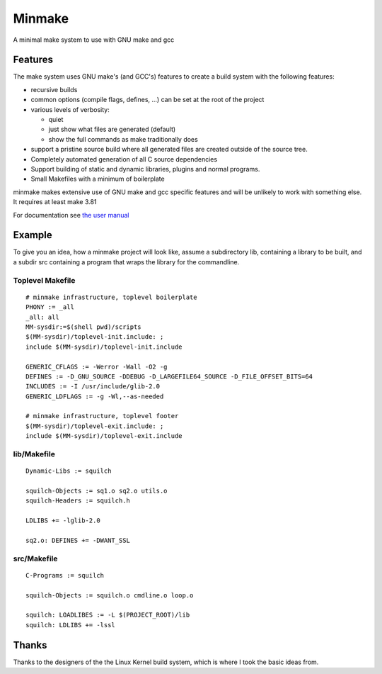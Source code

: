 =========
 Minmake
=========

A minimal make system to use with GNU make and gcc

Features
========

The make system uses GNU make's (and GCC's) features to create a build system
with the following features:

- recursive builds
- common options (compile flags, defines, ...) can be set at the
  root of the project
- various levels of verbosity:

  - quiet
  - just show what files are generated (default)
  - show the full commands as make traditionally does

- support a pristine source build where all generated files are created
  outside of the source tree.
- Completely automated generation of all C source dependencies
- Support building of static and dynamic libraries, plugins
  and normal programs.
- Small Makefiles with a minimum of boilerplate

minmake makes extensive use of GNU make and gcc specific features and will
be unlikely to work with something else. It requires at least make 3.81

For documentation see `the user manual`_

.. _the user manual: doc/user-manual.rst


Example
=======
To give you an idea, how a minmake project will look like, assume a
subdirectory lib, containing a library to be built, and a subdir src
containing a program that wraps the library for the commandline.

Toplevel Makefile
-----------------
::

  # minmake infrastructure, toplevel boilerplate
  PHONY := _all
  _all: all
  MM-sysdir:=$(shell pwd)/scripts
  $(MM-sysdir)/toplevel-init.include: ;
  include $(MM-sysdir)/toplevel-init.include
   
  GENERIC_CFLAGS := -Werror -Wall -O2 -g
  DEFINES := -D_GNU_SOURCE -DDEBUG -D_LARGEFILE64_SOURCE -D_FILE_OFFSET_BITS=64
  INCLUDES := -I /usr/include/glib-2.0
  GENERIC_LDFLAGS := -g -Wl,--as-needed
   
  # minmake infrastructure, toplevel footer
  $(MM-sysdir)/toplevel-exit.include: ;
  include $(MM-sysdir)/toplevel-exit.include


lib/Makefile
------------
::

  Dynamic-Libs := squilch

  squilch-Objects := sq1.o sq2.o utils.o
  squilch-Headers := squilch.h
   
  LDLIBS += -lglib-2.0
   
  sq2.o: DEFINES += -DWANT_SSL


src/Makefile
------------
::

  C-Programs := squilch
   
  squilch-Objects := squilch.o cmdline.o loop.o
   
  squilch: LOADLIBES := -L $(PROJECT_ROOT)/lib
  squilch: LDLIBS += -lssl


Thanks
======
Thanks to the designers of the the Linux Kernel build system, which is where
I took the basic ideas from.
